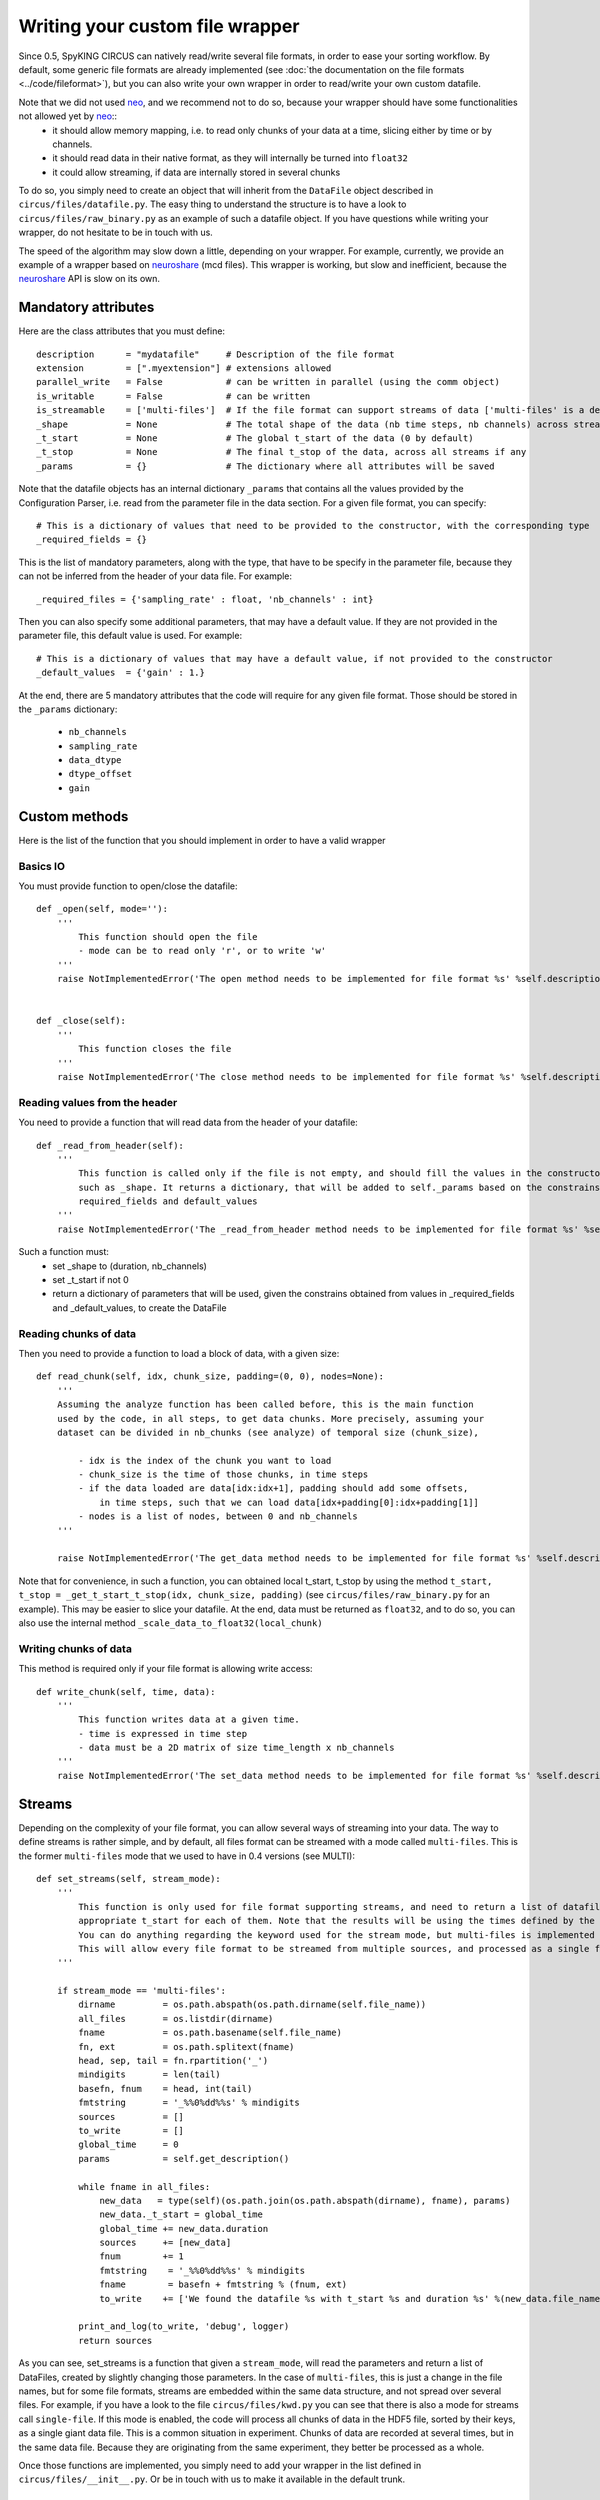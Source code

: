 Writing your custom file wrapper
================================

Since 0.5, SpyKING CIRCUS can natively read/write several file formats, in order to ease your sorting workflow. By default, some generic
file formats are already implemented (see :doc:`the documentation on the file formats <../code/fileformat>`), but you can also write your own wrapper in order to read/write your own custom datafile.

Note that we did not used neo_, and we recommend not to do so, because your wrapper should have some functionalities not allowed yet by neo_::
    * it should allow memory mapping, i.e. to read only chunks of your data at a time, slicing either by time or by channels. 
    * it should read data in their native format, as they will internally be turned into ``float32``
    * it could allow streaming, if data are internally stored in several chunks

To do so, you simply need to create an object that will inherit from the ``DataFile`` object described in ``circus/files/datafile.py``. The easy thing
to understand the structure is to have a look to ``circus/files/raw_binary.py`` as an example of such a datafile object. If you have questions while writing your 
wrapper, do not hesitate to be in touch with us. 

The speed of the algorithm may slow down a little, depending on your wrapper. For example, currently, we provide an example of a wrapper based on neuroshare_ (mcd files). 
This wrapper is working, but slow and inefficient, because the neuroshare_ API is slow on its own. 


Mandatory attributes
--------------------

Here are the class attributes that you must define::

    description      = "mydatafile"     # Description of the file format
    extension        = [".myextension"] # extensions allowed
    parallel_write   = False            # can be written in parallel (using the comm object)
    is_writable      = False            # can be written
    is_streamable    = ['multi-files']  # If the file format can support streams of data ['multi-files' is a default, but can be something else]
    _shape           = None             # The total shape of the data (nb time steps, nb channels) across streams if any
    _t_start         = None             # The global t_start of the data (0 by default)
    _t_stop          = None             # The final t_stop of the data, across all streams if any
    _params          = {}               # The dictionary where all attributes will be saved


Note that the datafile objects has an internal dictionary ``_params`` that contains all the values provided by the Configuration Parser, i.e. read from the parameter file
in the data section. For a given file format, you can specify::

    # This is a dictionary of values that need to be provided to the constructor, with the corresponding type
    _required_fields = {}

This is the list of mandatory parameters, along with the type, that have to be specify in the parameter file, because they can not be inferred from the header of your data file. For example::

    _required_files = {'sampling_rate' : float, 'nb_channels' : int}


Then you can also specify some additional parameters, that may have a default value. If they are not provided in the parameter file, this default value is used. For example::

    # This is a dictionary of values that may have a default value, if not provided to the constructor
    _default_values  = {'gain' : 1.}


At the end, there are 5 mandatory attributes that the code will require for any given file format. Those should be stored in the ``_params`` dictionary:

    * ``nb_channels``
    * ``sampling_rate``
    * ``data_dtype``
    * ``dtype_offset``
    * ``gain``


Custom methods
--------------

Here is the list of the function that you should implement in order to have a valid wrapper

Basics IO
~~~~~~~~~

You must provide function to open/close the datafile::

    def _open(self, mode=''):
        ''' 
            This function should open the file
            - mode can be to read only 'r', or to write 'w'
        '''
        raise NotImplementedError('The open method needs to be implemented for file format %s' %self.description)


    def _close(self):
        '''
            This function closes the file
        '''
        raise NotImplementedError('The close method needs to be implemented for file format %s' %self.description)


Reading values from the header
~~~~~~~~~~~~~~~~~~~~~~~~~~~~~~

You need to provide a function that will read data from the header of your datafile::

    def _read_from_header(self):
        '''
            This function is called only if the file is not empty, and should fill the values in the constructor
            such as _shape. It returns a dictionary, that will be added to self._params based on the constrains given by
            required_fields and default_values
        '''
        raise NotImplementedError('The _read_from_header method needs to be implemented for file format %s' %self.description)


Such a function must:
    * set _shape to (duration, nb_channels)
    * set _t_start if not 0
    * return a dictionary of parameters that will be used, given the constrains obtained from values in _required_fields and _default_values, to create the DataFile


Reading chunks of data
~~~~~~~~~~~~~~~~~~~~~~

Then you need to provide a function to load a block of data, with a given size::    

    def read_chunk(self, idx, chunk_size, padding=(0, 0), nodes=None):
        '''
        Assuming the analyze function has been called before, this is the main function
        used by the code, in all steps, to get data chunks. More precisely, assuming your
        dataset can be divided in nb_chunks (see analyze) of temporal size (chunk_size), 

            - idx is the index of the chunk you want to load
            - chunk_size is the time of those chunks, in time steps
            - if the data loaded are data[idx:idx+1], padding should add some offsets, 
                in time steps, such that we can load data[idx+padding[0]:idx+padding[1]]
            - nodes is a list of nodes, between 0 and nb_channels            
        '''

        raise NotImplementedError('The get_data method needs to be implemented for file format %s' %self.description)


Note that for convenience, in such a function, you can obtained local t_start, t_stop by using the method ``t_start, t_stop = _get_t_start_t_stop(idx, chunk_size, padding)`` (see ``circus/files/raw_binary.py`` for an example). This may be easier to slice your datafile. At the end, data must be returned as ``float32``, and to do so, you can also use the internal method ``_scale_data_to_float32(local_chunk)``


Writing chunks of data
~~~~~~~~~~~~~~~~~~~~~~

This method is required only if your file format is allowing write access::

    def write_chunk(self, time, data):
        '''
            This function writes data at a given time.
            - time is expressed in time step
            - data must be a 2D matrix of size time_length x nb_channels
        '''
        raise NotImplementedError('The set_data method needs to be implemented for file format %s' %self.description)


Streams
-------

Depending on the complexity of your file format, you can allow several ways of streaming into your data. The way to define streams is rather simple, and by default, all files format can be streamed
with a mode called ``multi-files``. This is the former ``multi-files`` mode that we used to have in 0.4 versions (see MULTI)::

    def set_streams(self, stream_mode):
        '''
            This function is only used for file format supporting streams, and need to return a list of datafiles, with
            appropriate t_start for each of them. Note that the results will be using the times defined by the streams. 
            You can do anything regarding the keyword used for the stream mode, but multi-files is implemented by default
            This will allow every file format to be streamed from multiple sources, and processed as a single file.
        '''

        if stream_mode == 'multi-files':
            dirname         = os.path.abspath(os.path.dirname(self.file_name))
            all_files       = os.listdir(dirname)
            fname           = os.path.basename(self.file_name)
            fn, ext         = os.path.splitext(fname)
            head, sep, tail = fn.rpartition('_')
            mindigits       = len(tail)
            basefn, fnum    = head, int(tail)
            fmtstring       = '_%%0%dd%%s' % mindigits
            sources         = []
            to_write        = []
            global_time     = 0
            params          = self.get_description()

            while fname in all_files:
                new_data   = type(self)(os.path.join(os.path.abspath(dirname), fname), params)
                new_data._t_start = global_time
                global_time += new_data.duration
                sources     += [new_data]
                fnum        += 1
                fmtstring    = '_%%0%dd%%s' % mindigits
                fname        = basefn + fmtstring % (fnum, ext)
                to_write    += ['We found the datafile %s with t_start %s and duration %s' %(new_data.file_name, new_data.t_start, new_data.duration)]

            print_and_log(to_write, 'debug', logger)
            return sources


As you can see, set_streams is a function that given a ``stream_mode``, will read the parameters and return a list of DataFiles, created by slightly changing those parameters. In the case of ``multi-files``, this is just a change in the file names, but for some file formats, streams are embedded within the same data structure, and not spread over several files. For example, if you have a look to the file ``circus/files/kwd.py`` you can see that there is also a mode for streams call ``single-file``. If this mode is enabled, the code will process all chunks of data in the HDF5 file, sorted by their keys, as a single giant data file. This is a common situation in experiment. Chunks of data are recorded at several times, but in the same data file. Because they are originating from the same experiment, they better be processed as a whole.



Once those functions are implemented, you simply need to add your wrapper in the list defined in ``circus/files/__init__.py``. Or be in touch with us to make it available in the default trunk.


Parallelism
-----------

In all your wrappers, if you want to deal with parallelism and do read/write access that will depend on MPI, you have access to an object ``comm`` which is the MPI communicator. Simply add at the top of your python wrapper::

    from circus.shared.mpi import comm

And then have a look for example ``circus/files/hdf5.py`` to understand how this is used

Logs
----

In all your wrappers, if you want to log some informations to the log files (in addition to those logged by default in the DataFile class), you can use the ``print_and_log`` function. Simply add at the top of your wrapper::

    from circus.shared.messages import print_and_log
    import logging
    logger = logging.getLogger(__name__)


Then, if you want to log something, the syntax of such a function is::

    >> print_and_log(list_of_lines, 'debug', logger)


.. _neo: https://github.com/NeuralEnsemble/python-neo
.. _neuroshare: http://neuroshare.sourceforge.net/index.shtml